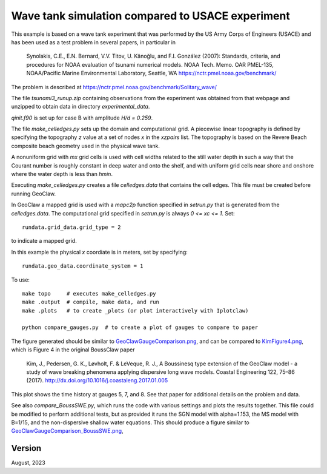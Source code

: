 
.. _geoclaw_1d/examples/bouss_wavetank_usace:

Wave tank simulation compared to USACE experiment
===================================================================

This example is based on a wave tank experiment that was performed by the US
Army Corps of Engineers (USACE) and has been used as a
test problem in several papers, in particular in

    Synolakis, C.E., E.N. Bernard, V.V. Titov, U. Kânoğlu, and 
    F.I. González (2007): Standards, criteria, and procedures for 
    NOAA evaluation of tsunami numerical models. 
    NOAA Tech. Memo. OAR PMEL-135, 
    NOAA/Pacific Marine Environmental Laboratory, Seattle, WA
    https://nctr.pmel.noaa.gov/benchmark/

The problem is described at
`<https://nctr.pmel.noaa.gov/benchmark/Solitary_wave/>`__


The file `tsunami3_runup.zip` containing observations from the experiment
was obtained from that webpage and unzipped to obtain data in directory
`experimental_data`.

`qinit.f90` is set up for case B with amplitude `H/d = 0.259`.


The file `make_celledges.py` sets up the domain and computational grid.
A piecewise linear topography is defined by specifying the topography `z`
value at a set of nodes `x` in the `xzpairs` list.  The topography is
based on the Revere Beach composite beach geometry used in the 
physical wave tank.

A nonuniform grid with `mx` grid cells is used with cell widths related
to the still water depth in such a way that the Courant number is roughly
constant in deep water and onto the shelf, and with uniform grid cells
near shore and onshore where the water depth is less than `hmin`.

Executing `make_celledges.py` creates a file `celledges.data` that contains
the cell edges.  This file must be created before running GeoClaw.

In GeoClaw a mapped grid is used with a `mapc2p` function specified in
`setrun.py` that is generated from the `celledges.data`.  The computational
grid specified in `setrun.py` is always `0 <= xc <= 1`.  Set::

    rundata.grid_data.grid_type = 2
    
to indicate a mapped grid.

In this example the physical `x` coordiate is in meters, set by specifying::

    rundata.geo_data.coordinate_system = 1

To use::

    make topo     # executes make_celledges.py
    make .output  # compile, make data, and run
    make .plots   # to create _plots (or plot interactively with Iplotclaw)

    python compare_gauges.py  # to create a plot of gauges to compare to paper

The figure generated should be similar to
`<GeoClawGaugeComparison.png>`__,
and can be compared to
`<KimFigure4.png>`__,
which is Figure 4 in the original BoussClaw paper 

    Kim, J., Pedersen, G. K., Løvholt, F. & LeVeque, R. J.,
    A Boussinesq type extension of the GeoClaw model - a study of wave breaking 
    phenomena applying dispersive long wave models. 
    Coastal Engineering 122, 75–86 (2017).
    http://dx.doi.org/10.1016/j.coastaleng.2017.01.005

This plot shows the time history at gauges 5, 7, and 8.
See that paper for additional details on the problem and data.

See also `compare_BoussSWE.py`, 
which runs the code with various settings and plots the results together.
This file could be modified to perform additional tests, but as provided it
runs the SGN model with alpha=1.153, the MS model with B=1/15, and
the non-dispersive shallow water equations.
This should produce a figure similar to
`<GeoClawGaugeComparison_BoussSWE.png>`__,


Version
-------

August, 2023

